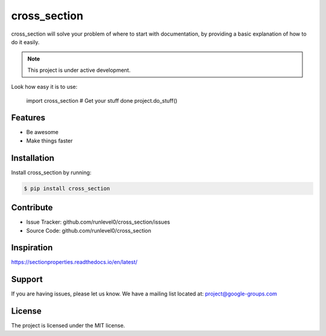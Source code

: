 cross_section
=============

cross_section will solve your problem of where to start with documentation,
by providing a basic explanation of how to do it easily.

.. note::

    This project is under active development.

Look how easy it is to use:


    import cross_section
    # Get your stuff done
    project.do_stuff()

Features
--------

- Be awesome
- Make things faster

Installation
------------

Install cross_section by running:

.. code-block:: shell

   $ pip install cross_section

Contribute
----------

- Issue Tracker: github.com/runlevel0/cross_section/issues
- Source Code: github.com/runlevel0/cross_section

Inspiration
-----------
https://sectionproperties.readthedocs.io/en/latest/

Support
-------

If you are having issues, please let us know.
We have a mailing list located at: project@google-groups.com

License
-------

The project is licensed under the MIT license.